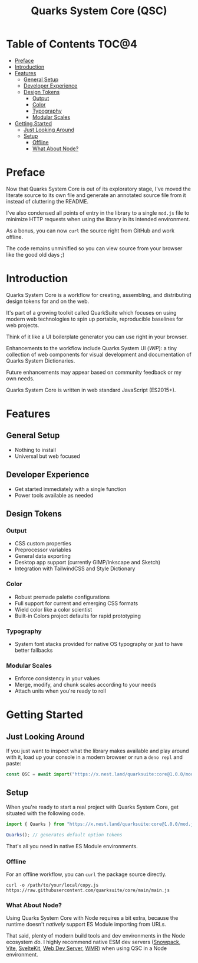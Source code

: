 #+TITLE: Quarks System Core (QSC)

* Table of Contents :TOC@4:
- [[#preface][Preface]]
- [[#introduction][Introduction]]
- [[#features][Features]]
  - [[#general-setup][General Setup]]
  - [[#developer-experience][Developer Experience]]
  - [[#design-tokens][Design Tokens]]
    - [[#output][Output]]
    - [[#color][Color]]
    - [[#typography][Typography]]
    - [[#modular-scales][Modular Scales]]
- [[#getting-started][Getting Started]]
  - [[#just-looking-around][Just Looking Around]]
  - [[#setup][Setup]]
    - [[#offline][Offline]]
    - [[#what-about-node][What About Node?]]

* Preface

Now that Quarks System Core is out of its exploratory stage, I've moved the literate source to its
own file and generate an annotated source file from it instead of cluttering the README.

I've also condensed all points of entry in the library to a single =mod.js= file to minimize HTTP
requests when using the library in its intended environment.

As a bonus, you can now =curl= the source right from GitHub and work offline.

The code remains unminified so you can view source from your browser like the good old days ;)

* Introduction

Quarks System Core is a workflow for creating, assembling, and distributing design tokens for and on
the web.

It's part of a growing toolkit called QuarkSuite which focuses on using modern web technologies to
spin up portable, reproducible baselines for web projects.

Think of it like a UI boilerplate generator you can use right in your browser.

Enhancements to the workflow include Quarks System UI (/WIP/): a tiny collection of web components
for visual development and documentation of Quarks System Dictionaries.

Future enhancements may appear based on community feedback or my own needs.

Quarks System Core is written in web standard JavaScript (ES2015+).

* Features

** General Setup

+ Nothing to install
+ Universal but web focused

** Developer Experience

+ Get started immediately with a single function
+ Power tools available as needed

** Design Tokens

*** Output

+ CSS custom properties
+ Preprocessor variables
+ General data exporting
+ Desktop app support (currently GIMP/Inkscape and Sketch)
+ Integration with TailwindCSS and Style Dictionary

*** Color

+ Robust premade palette configurations
+ Full support for current and emerging CSS formats
+ Wield color like a color scientist
+ Built-in Colors project defaults for rapid prototyping

*** Typography

+ System font stacks provided for native OS typography or just to have better fallbacks

*** Modular Scales

+ Enforce consistency in your values
+ Merge, modify, and chunk scales according to your needs
+ Attach units when you're ready to roll

* Getting Started

** Just Looking Around

If you just want to inspect what the library makes available and play around with it, load up your
console in a modern browser or run a =deno repl= and paste:

#+BEGIN_SRC js
const QSC = await import("https://x.nest.land/quarksuite:core@1.0.0/mod.js");
#+END_SRC

** Setup

When you're ready to start a real project with Quarks System Core, get situated with the following
code.

#+BEGIN_SRC js
import { Quarks } from "https://x.nest.land/quarksuite:core@1.0.0/mod.js";

Quarks(); // generates default option tokens
#+END_SRC

That's all you need in native ES Module environments.

*** Offline

For an offline workflow, you can =curl= the package source directly.

#+BEGIN_SRC shell
curl -o /path/to/your/local/copy.js https://raw.githubusercontent.com/quarksuite/core/main/main.js
#+END_SRC

*** What About Node?

Using Quarks System Core with Node requires a bit extra, because the runtime doesn't /natively/
support ES Module importing from URLs.

That said, plenty of modern build tools and dev environments in the Node ecosystem /do/. I highly
recommend native ESM dev servers ([[https://www.snowpack.dev/ ][Snowpack]], [[https://vitejs.dev/][Vite]], [[https://kit.svelte.dev/][SvelteKit]], [[https://modern-web.dev/docs/dev-server/overview/][Web Dev Server]], [[https://github.com/preactjs/wmr][WMR]]) when using QSC in
a Node environment.
